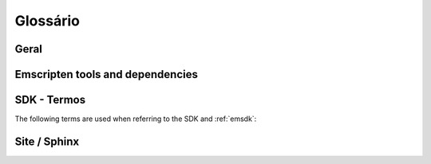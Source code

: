 =========
Glossário
=========

Geral
=====

.. glossary::
	:sorted:

	XHR
		Contraction of ``XMLHttpRequest``. Emscripten uses XHRs for asynchronously downloading binary data. 
		
	LLVM backend
		A (*Clang*) compiler backend that converts the :term:`LLVM` Intermediate Representation (IR) to code for a specified machine or other languages. In the case of Emscripten, the specified target is JavaScript.
		
	Minifying
		`Minification <http://en.wikipedia.org/wiki/Minification_(programming)>`_ in JavaScript is the process of removing all unnecessary characters from source code without changing its functionality. At higher optimisation levels Emscripten uses the :term:`Closure Compiler` to minify Emscripten code.
		
	Relooping
		Recreate high-level loop and ``if`` structures from the low-level labels and branches that appear in LLVM assembly (definition taken from `this paper <https://github.com/kripken/emscripten/blob/master/docs/paper.pdf?raw=true>`_).

	SDL
		`Simple DirectMedia Layer <https://www.libsdl.org/>`_ (SDL) is a cross-platform development library designed to provide low level access to audio, keyboard, mouse, joystick, and graphics hardware via OpenGL and Direct3D.
	
	Typed Arrays Mode 2
		*Typed Arrays Mode 2* is the name of the approach used for the current :ref:`emscripten-memory-model`. This is the only memory model supported by the (current) :ref:`Fastcomp <LLVM-Backend>` compiler and is the default memory model for the :ref:`old compiler <original-compiler-core>`. 
		
		The original compiler supported a number of other memory models and compilation modes (see `Code Generation Modes <https://github.com/kripken/emscripten/wiki/Code-Generation-Modes>`_) but *Typed Arrays Mode 2* proved to have, among other benefits, the greatest support for arbitrary code.
		
	
	Load-store consistency
		Load-Store Consistency (LSC), is the requirement that after a value with a specific type is written to a memory location, loads from that memory location will be of the same type. So if a variable contains a 32-bit floating point number, then both loads and stores to that variable will be of 32-bit floating point values, and not 16-bit unsigned integers or anything else. 
		
		.. note:: This definition is taken from `Emscripten: An LLVM-to-JavaScript Compiler <https://github.com/kripken/emscripten/blob/master/docs/paper.pdf?raw=true>`_ (section 2.1.1). There is additional detail in that paper.  


Emscripten tools and dependencies
=================================

.. glossary::
	:sorted:

	Clang
		Clang is a compiler front end for C, C++, and other programming languages that uses :term:`LLVM` as its back end.
		
	emcc
		The :ref:`emccdoc`. Emscripten's drop-in replacement for a compiler like *gcc*.
		
	Emscripten Command Prompt
		The :ref:`emcmdprompt` is used to call Emscripten tools from the command line on Windows.
		
	Compiler Configuration File
		The :ref:`Compiler Configuration File <compiler-configuration-file>` stores the :term:`active <Active Tool/SDK>` tools and SDKs as defined using :term:`emsdk activate <emsdk>`.
		
	LLVM
		`LLVM <http://en.wikipedia.org/wiki/LLVM>`_ is a compiler infrastructure designed to allow optimization of programs written in arbitrary programming languages.
		
	Fastcomp
		:ref:`Fastcomp <LLVM-Backend>` is Emscripten's current compiler core.
		
	node.js
		**Node.js** is a cross-platform runtime environment for server-side and networking applications written in JavaScript. Essentially it allows you to run JavaScript applications outside of a browser context.
	
	Python
		Python is a scripting language used to write many of Emscripten's tools. The required version is listed in the :ref:`toolchain requirements <central-list-of-emscripten-tools-and-dependencies>`.
	
	Java
		`Java <http://www.java.com/en/download/faq/whatis_java.xml>`_ is a programming language and computing platform. It is used by Emscripten for the code that performs some advanced optimisations. The required version is listed in the :ref:`toolchain requirements <central-list-of-emscripten-tools-and-dependencies>`.

	JavaScript
		`JavaScript <http://en.wikipedia.org/wiki/JavaScript>`_ (`ECMAScript <http://en.wikipedia.org/wiki/ECMAScript>`_) is a programming language that is primarily used as part of a web browser, providing programmatic access to objects within a host environment. With :term:`node.js`, it is also being used in server-side network programming. 
		
		The `asm.js <http://asmjs.org/faq.html>`_ subset of JavaScript is Emscripten's target output language.
		
	Closure Compiler
		The closure compiler is used to minify Emscripten-generated code at higher optimisations.
		
	Git
		`Git <http://en.wikipedia.org/wiki/Git_(software)>`_ is a distributed revision control system. Emscripten is hosted on :term:`Github` and can be updated and modified using a git client.

	Github
		`GitHub <https://github.com/>`_ is a :term:`Git` repository web-based hosting service that also offers project-based collaboration features including wikis, task management, and bug tracking.
		
		The Emscripten project is hosted on Github.
		
	lli
	LLVM Interpreter
		The `LLVM interpreter (LLI) <http://llvm.org/releases/3.0/docs/CommandGuide/html/lli.html>`_ executes programs from :term:`LLVM` bitcode. This tool is not maintained and has odd errors and crashes.
		
		Emscripten provides an alternative tool, the :term:`LLVM Nativizer`.
		
	LLVM Nativizer
		The LLVM Nativizer (`tools/nativize_llvm.py <https://github.com/kripken/emscripten/blob/master/tools/nativize_llvm.py>`_) compiles LLVM bitcode to a native executable. This links to the host libraries, so comparisons of output with Emscripten builds will not necessarily be identical.
		
		It performs a similar role to the :term:`LLVM Interpreter`.
		
		.. note:: Sometimes the output of the this tool will crash or fail. This tool is intended for developers fixing bugs in Emscripten. 
		
		
SDK - Termos
============

The following terms are used when referring to the SDK and :ref:`emsdk`:

.. glossary::

	emsdk
		The :ref:`emsdk` is used to perform all SDK maintenance and can install, update, add, remove and :term:`activate <Active Tool/SDK>` :term:`SDKs <SDK>` and :term:`tools <Tool>`. Most operations are of the form ``./emsdk command``. To access the *emsdk* script, launch the :term:`Emscripten Command Prompt`.

	Tool
		The basic unit of software bundled in the :term:`SDK`. A Tool has a name and a version. For example, **clang-3.2-32bit** is a tool that contains the 32-bit version of the *Clang* v3.2 compiler. Other tools used by *Emscripten* include :term:`Java`, :term:`Git`, :term:`node.js`, etc.
		
	SDK
		A set of :term:`tools <Tool>`. For example, **sdk-1.5.6-32bit** is an SDK consisting of the tools: clang-3.2-32bit, node-0.10.17-32bit, python-2.7.5.1-32bit and emscripten-1.5.6. 
		
		There are a number of different Emscripten SDK packages, which are provided as :term:`Portable Emscripten SDK` installations. These can be downloaded from :ref:`here <sdk-download-and-install>`.
		
	Active Tool/SDK
		The :term:`emsdk` can store multiple versions of :term:`tools <Tool>` and :term:`SDKs <SDK>`. The active tools/SDK is the set of tools that are used by default on the *Emscripten Command Prompt*. This compiler configuration is stored in a user-specific persistent file (**~/.emscripten**) and can be changed using *emsdk*.
		
	emsdk root directory
		The :term:`emsdk` can manage any number of :term:`tools <Tool>` and :term:`SDKs <SDK>`, and these are stored in :term:`subdirectories <SDK root directory>` of the *emsdk root directory*. The **emsdk root** is the directory specified when you first installed an SDK.
		
	SDK root directory
		The :term:`emsdk` can store any number of tools and SDKs. The *SDK root directory* is the directory used to store a particular :term:`SDK`. It is located as follows, with respect to the :term:`emsdk root directory`: **<emsdk root>\\emscripten\\<sdk root directory>\\**

		
		
Site / Sphinx
==============		

.. glossary::
	:sorted:

	reStructured text
		Markup language used to define content on this site. See the `reStructured text primer <http://sphinx-doc.org/rest.html>`_.
